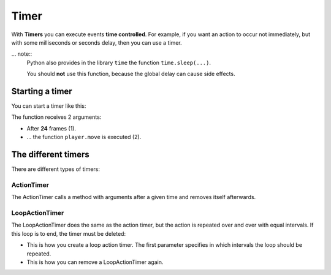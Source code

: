 Timer
*****

With **Timers** you can execute events **time controlled**. For example, if you want an action to occur not immediately,
but with some milliseconds or seconds delay, then you can use a timer.

... note::
  Python also provides in the library ``time`` the function ``time.sleep(...)``.

  You should **not** use this function, because the global delay can cause side effects.

Starting a timer
===================

You can start a timer like this:

.. code block:: python

  miniworldmaker.ActionTimer(24, player.move)

.. image:: /_images/actiontimer.png
  :width: 100%
  :alt: UML


The function receives 2 arguments:

* After **24** frames (1).
* ... the function ``player.move`` is executed (2).

The different timers
=======================

There are different types of timers:

ActionTimer
-----------

The ActionTimer calls a method with arguments after a given time and removes itself afterwards.

.. code block :: python

  miniworldmaker.ActionTimer(24, player.move, None)


LoopActionTimer
---------------

The LoopActionTimer does the same as the action timer, but the action is repeated over and over with equal intervals. If this loop is to end, the timer must be deleted:

* This is how you create a loop action timer. The first parameter specifies in which intervals the loop should be repeated.

  .. code block :: python

    loopactiontimer = miniworldmaker.LoopActionTimer(24, player.move)

* This is how you can remove a LoopActionTimer again.

  .. code block :: python
    
    loopactiontimer.unregister()



